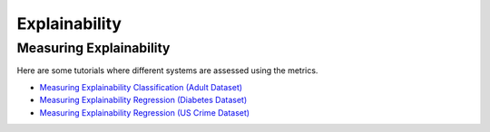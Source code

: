 Explainability
==============

.. _measuring explainability:

Measuring Explainability
------------------------

Here are some tutorials where different systems are assessed using the metrics.

- `Measuring Explainability Classification (Adult Dataset) <classification/explainability_adult.ipynb>`_
- `Measuring Explainability Regression (Diabetes Dataset) <regression/explainability_diabetes.ipynb>`_
- `Measuring Explainability Regression (US Crime Dataset) <regression/explainability_us_crime.ipynb>`_
